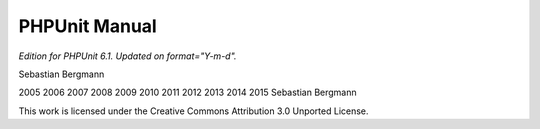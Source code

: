 

.. _phpunit:

==============
PHPUnit Manual
==============

*Edition for PHPUnit 6.1. Updated on format="Y-m-d".*

Sebastian Bergmann

2005
2006
2007
2008
2009
2010
2011
2012
2013
2014
2015
Sebastian Bergmann

This work is licensed under the Creative Commons Attribution 3.0 Unported License.



